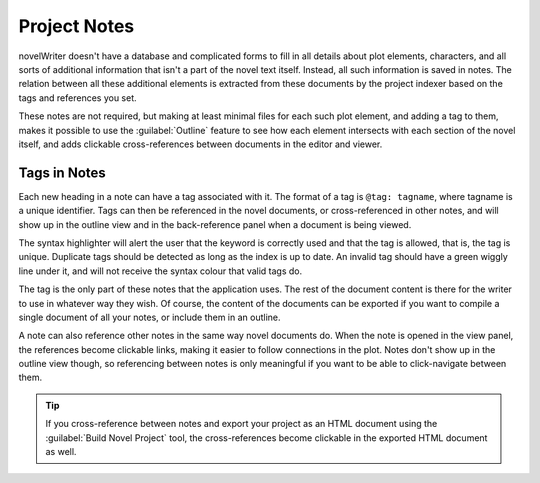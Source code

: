 .. _a_notes:

*************
Project Notes
*************

novelWriter doesn't have a database and complicated forms to fill in all details about plot
elements, characters, and all sorts of additional information that isn't a part of the novel text
itself. Instead, all such information is saved in notes. The relation between all these additional
elements is extracted from these documents by the project indexer based on the tags and references
you set.

These notes are not required, but making at least minimal files for each such plot element, and
adding a tag to them, makes it possible to use the :guilabel:`Outline` feature to see how each
element intersects with each section of the novel itself, and adds clickable cross-references
between documents in the editor and viewer.


.. _a_notes_tags:

Tags in Notes
=============

Each new heading in a note can have a tag associated with it. The format of a tag is
``@tag: tagname``, where tagname is a unique identifier. Tags can then be referenced in the novel
documents, or cross-referenced in other notes, and will show up in the outline view and in the
back-reference panel when a document is being viewed.

The syntax highlighter will alert the user that the keyword is correctly used and that the tag is
allowed, that is, the tag is unique. Duplicate tags should be detected as long as the index is up
to date. An invalid tag should have a green wiggly line under it, and will not receive the syntax
colour that valid tags do.

The tag is the only part of these notes that the application uses. The rest of the document content
is there for the writer to use in whatever way they wish. Of course, the content of the documents
can be exported if you want to compile a single document of all your notes, or include them in an
outline.

A note can also reference other notes in the same way novel documents do. When the note is opened
in the view panel, the references become clickable links, making it easier to follow connections in
the plot. Notes don't show up in the outline view though, so referencing between notes is only
meaningful if you want to be able to click-navigate between them.

.. tip::
   If you cross-reference between notes and export your project as an HTML document using the
   :guilabel:`Build Novel Project` tool, the cross-references become clickable in the exported
   HTML document as well.
